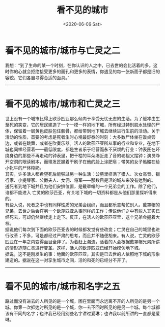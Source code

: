 #+HUGO_BASE_DIR: ~/blog
#+HUGO_SECTION: digest
#+DATE:<2020-06-06 Sat>
#+HUGO_AUTO_SET_LASTMOD: t
#+HUGO_TAGS:摘抄 文学 西方 现代
#+HUGO_CATEGORIES:摘抄
#+HUGO_DRAFT: false
#+TITLE: 看不见的城市
#+OPTIONS: title:nil toc:nil num:nil \n:t

* 看不见的城市/城市与亡灵之二
我想：“到了生命的某一个时刻，在你认识的人之中，已去世的会比活着的多。这时你的心就会拒绝接受更多的面孔和更多的表情，你遇见的每一张新面子都是旧的容貌，它们各自寻得合适的面具。”
-----
* 看不见的城市/城市和亡灵之三
世上没有一个城市比得上欧莎匹亚那么倾向于享受无忧无虑的生活。为了缓冲由生至死的突变，它的居民建造了一个一模一样的地下城，所有经过特别脱水处理的尸体，保留着一层黄色皮肤包住骸骨，都给带到地下城去继续进行生前的活动。关于活动的性质，首要的考虑是死者生时心境最舒泰的时刻：大多数尸体坐在饭桌旁边，或者在跳舞，或者在吹奏乐器。活人的欧莎匹亚所从事的行业和专业，在地下城也同样经营着——最低限度，都是生者乐于经营而永不厌烦的行业：钟表匠在环绕身边的那些不再走动的钟表里，把干枯的耳朵凑近走了音的老祖父摆钟；演员睁开空洞的眼读剧本，而理发匠握着干刷子在他的脸上涂肥皂；带笑的女子骷髅在给小牝牛的尸体榨奶。
其实，许多活人都希望死后能够过另一种生活：公墓里挤满了猎人、次女高音、银行家、小提琴家、公爵夫人、女佣、将军——那数目是活的城从来没有达到的。
送死者到地下城并且为他们安排位置，是戴罩帽的一个兄弟会的工作。除了他们，谁都不能进入 亡灵的欧莎匹亚，有关地下城的一切资料都是从他们那里探听得来的。
有些人说，死者之中也有同样性质的兄弟会组织，而且都乐意帮忙别人。戴罩帽的兄弟，去世之后会在另一个欧莎匹亚从事同样的工作；传说他们之中有些人其实已经死去，可却仍然继续走上走下。反正，在活人的欧莎匹亚里，这个兄弟会握着大权。
据说他们每次到下面的欧莎匹亚去的时候都发觉有些改变；亡灵在自己的城里也进行改革；不多，可是都经过严肃的思考，而且并不随便胡来。有人说，亡灵的欧莎匹亚在一年之内变得面目全非了。为着赶上潮流，活着的人会根据戴罩帽兄弟所讲的情形追随亡灵进行变革。这样，活人的欧莎匹亚已经开始模仿地下城。
据说，这不是刚发生的事：地面的欧莎匹亚，其实是已去世的人依照地下城的形象建造的。据说在这一对孪生城市之间，活的和死的已经分不开了。
-----
* 看不见的城市/城市和名字之五
路过而没有进去的人所见的是一个城，困在里面而永远离不开的人所见的是另一个城。你第一次抵达时所见的是一个城，你一去不回时所见的是另一个城。每个城都该有不同的名字；也许我已经用别些名字讲过爱琳；也许我以前所讲的一直都是爱琳。

